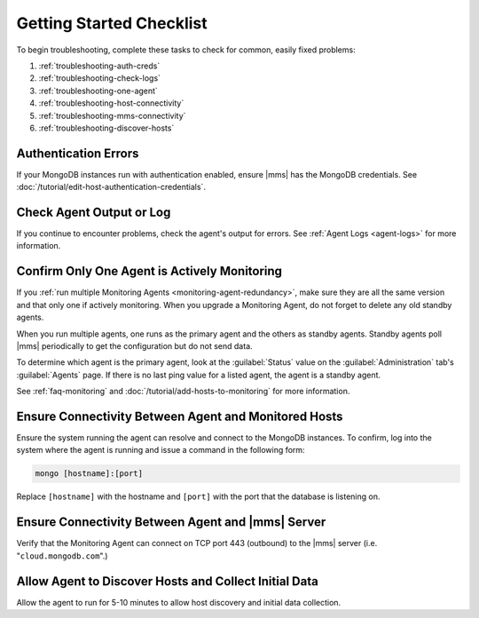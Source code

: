 .. index:: troubleshooting
   single: agent; troubleshooting

.. _getting-started-checklist:

Getting Started Checklist
-------------------------

To begin troubleshooting, complete these tasks to check for common, easily
fixed problems:

#. :ref:`troubleshooting-auth-creds`
#. :ref:`troubleshooting-check-logs`
#. :ref:`troubleshooting-one-agent`
#. :ref:`troubleshooting-host-connectivity`
#. :ref:`troubleshooting-mms-connectivity`
#. :ref:`troubleshooting-discover-hosts`

.. _troubleshooting-auth-creds:

Authentication Errors
~~~~~~~~~~~~~~~~~~~~~

If your MongoDB instances run with authentication enabled, ensure |mms| has the
MongoDB credentials. See :doc:`/tutorial/edit-host-authentication-credentials`.

.. _troubleshooting-check-logs:

Check Agent Output or Log
~~~~~~~~~~~~~~~~~~~~~~~~~

If you continue to encounter problems, check the agent's output for errors.
See :ref:`Agent Logs <agent-logs>` for more information.

.. _troubleshooting-one-agent:

Confirm Only One Agent is Actively Monitoring
~~~~~~~~~~~~~~~~~~~~~~~~~~~~~~~~~~~~~~~~~~~~~

If you :ref:`run multiple Monitoring Agents
<monitoring-agent-redundancy>`, make sure they are all the same version
and that only one if actively monitoring. When you upgrade a Monitoring
Agent, do not forget to delete any old standby agents.

When you run multiple agents, one runs as the primary agent and the others
as standby agents. Standby agents poll |mms| periodically to get the
configuration but do not send data.

To determine which agent is the primary agent, look at the :guilabel:`Status`
value on the :guilabel:`Administration` tab's :guilabel:`Agents` page. If there
is no last ping value for a listed agent, the agent is a standby agent.

See :ref:`faq-monitoring` and
:doc:`/tutorial/add-hosts-to-monitoring` for more information.

.. _troubleshooting-host-connectivity:

Ensure Connectivity Between Agent and Monitored Hosts
~~~~~~~~~~~~~~~~~~~~~~~~~~~~~~~~~~~~~~~~~~~~~~~~~~~~~

Ensure the system running the agent can resolve and connect to the
MongoDB instances. To confirm, log into the system where the agent
is running and issue a command in the following form:

.. code-block:: sh

   mongo [hostname]:[port]

Replace ``[hostname]`` with the hostname and ``[port]`` with the
port that the database is listening on.

.. _troubleshooting-mms-connectivity:

Ensure Connectivity Between Agent and |mms| Server
~~~~~~~~~~~~~~~~~~~~~~~~~~~~~~~~~~~~~~~~~~~~~~~~~~

Verify that the Monitoring Agent can connect on TCP port 443
(outbound) to the |mms| server (i.e. "``cloud.mongodb.com``".)

.. _troubleshooting-discover-hosts:

Allow Agent to Discover Hosts and Collect Initial Data
~~~~~~~~~~~~~~~~~~~~~~~~~~~~~~~~~~~~~~~~~~~~~~~~~~~~~~

Allow the agent to run for 5-10 minutes to allow host discovery and initial
data collection.
